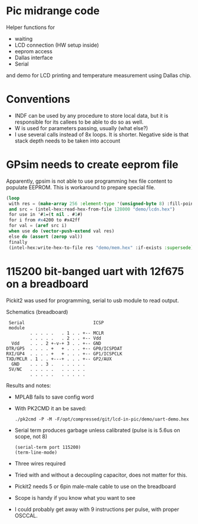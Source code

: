 * Pic midrange code
Helper functions for
- waiting
- LCD connection (HW setup inside)
- eeprom access
- Dallas interface
- Serial
and demo for LCD printing and temperature measurement using Dallas
chip.
* Conventions
- INDF can be used by any procedure to store local data, but it is
  responsible for its callees to be able to do so as well.
- W is used for parameters passing, usually (what else?)
- I use several calls instead of 8x loops. It is shorter. Negative
  side is that stack depth needs to be taken into account
* GPsim needs to create eeprom file
Apparently, gpsim is not able to use programming hex file content to
populate EEPROM. This is workaround to prepare special file.

#+BEGIN_SRC lisp
  (loop
   with res = (make-array 256 :element-type '(unsigned-byte 8) :fill-pointer 0)
   and src = (intel-hex:read-hex-from-file 128000 "demo/lcdn.hex")
   for use in '#1=(t nil . #1#)
   for i from #x4200 to #x42ff
   for val = (aref src i)
   when use do (vector-push-extend val res)
   else do (assert (zerop val))
   finally 
   (intel-hex:write-hex-to-file res "demo/mem.hex" :if-exists :supersede))
#+END_SRC

#+RESULTS:

* 115200 bit-banged uart with 12f675 on a breadboard

Pickit2 was used for programming, serial to usb module to read output.

#+CAPTION: Schematics (breadboard)
#+BEGIN_SRC text
   Serial                          ICSP
   module
           . . . . .   . 1 . . +-- MCLR
           . . . . .   . 2 . . +-- Vdd
    Vdd    . . . 2 +-v-+ 3 . . +-- GND
  DTR/GP5  . . . . +   + . . . +-- GP0/ICSPDAT
  RXI/GP4  . . . . +   + . . . +-- GP1/ICSPCLK
  TXD/MCLR . 1 . . +---+ . . . +-- GP2/AUX
    GND    . . . 3 .   . . . . .
   5V/NC   . . . . .   . . . . .
           . . . . .   . . . . .
#+END_SRC

Results and notes:
- MPLAB fails to save config word
- With PK2CMD it an be saved:
 #+BEGIN_SRC shell :dir ~/staging/pickit/pk2cmdv1.20LinuxMacSource/ :results org
./pk2cmd -P -M -F/opt/compressed/git/lcd-in-pic/demo/uart-demo.hex
#+END_SRC
- Serial term produces garbage unless calibrated (pulse is is 5.6us on scope, not 8)
  #+BEGIN_SRC elisp :var port="/dev/ttyUSB0" :results none
(serial-term port 115200)
(term-line-mode)
#+END_SRC
- Three wires required
- Tried with and without a decoupling capacitor, does not matter for this.
- Pickit2 needs 5 or 6pin male-male cable to use on the breadboard
- Scope is handy if you know what you want to see
- I could probably get away with 9 instructions per pulse, with proper OSCCAL.
